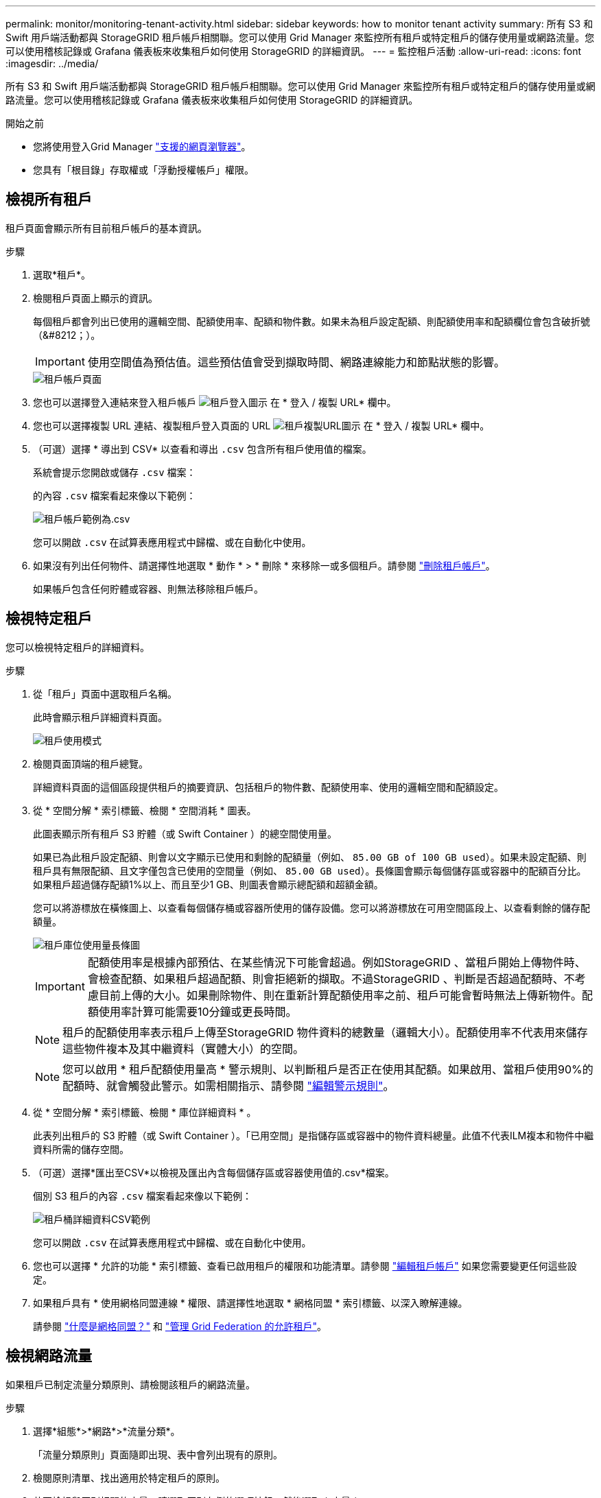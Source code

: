 ---
permalink: monitor/monitoring-tenant-activity.html 
sidebar: sidebar 
keywords: how to monitor tenant activity 
summary: 所有 S3 和 Swift 用戶端活動都與 StorageGRID 租戶帳戶相關聯。您可以使用 Grid Manager 來監控所有租戶或特定租戶的儲存使用量或網路流量。您可以使用稽核記錄或 Grafana 儀表板來收集租戶如何使用 StorageGRID 的詳細資訊。 
---
= 監控租戶活動
:allow-uri-read: 
:icons: font
:imagesdir: ../media/


[role="lead"]
所有 S3 和 Swift 用戶端活動都與 StorageGRID 租戶帳戶相關聯。您可以使用 Grid Manager 來監控所有租戶或特定租戶的儲存使用量或網路流量。您可以使用稽核記錄或 Grafana 儀表板來收集租戶如何使用 StorageGRID 的詳細資訊。

.開始之前
* 您將使用登入Grid Manager link:../admin/web-browser-requirements.html["支援的網頁瀏覽器"]。
* 您具有「根目錄」存取權或「浮動授權帳戶」權限。




== 檢視所有租戶

租戶頁面會顯示所有目前租戶帳戶的基本資訊。

.步驟
. 選取*租戶*。
. 檢閱租戶頁面上顯示的資訊。
+
每個租戶都會列出已使用的邏輯空間、配額使用率、配額和物件數。如果未為租戶設定配額、則配額使用率和配額欄位會包含破折號（&#8212；）。

+

IMPORTANT: 使用空間值為預估值。這些預估值會受到擷取時間、網路連線能力和節點狀態的影響。

+
image::../media/tenant_accounts_page.png[租戶帳戶頁面]

. 您也可以選擇登入連結來登入租戶帳戶 image:../media/icon_tenant_sign_in.png["租戶登入圖示"] 在 * 登入 / 複製 URL* 欄中。
. 您也可以選擇複製 URL 連結、複製租戶登入頁面的 URL image:../media/icon_tenant_copy_url.png["租戶複製URL圖示"] 在 * 登入 / 複製 URL* 欄中。
. （可選）選擇 * 導出到 CSV* 以查看和導出 `.csv` 包含所有租戶使用值的檔案。
+
系統會提示您開啟或儲存 `.csv` 檔案：

+
的內容 `.csv` 檔案看起來像以下範例：

+
image::../media/tenant_accounts_example_csv.png[租戶帳戶範例為.csv]

+
您可以開啟 `.csv` 在試算表應用程式中歸檔、或在自動化中使用。

. 如果沒有列出任何物件、請選擇性地選取 * 動作 * > * 刪除 * 來移除一或多個租戶。請參閱 link:../admin/deleting-tenant-account.html["刪除租戶帳戶"]。
+
如果帳戶包含任何貯體或容器、則無法移除租戶帳戶。





== 檢視特定租戶

您可以檢視特定租戶的詳細資料。

.步驟
. 從「租戶」頁面中選取租戶名稱。
+
此時會顯示租戶詳細資料頁面。

+
image::../media/tenant_usage_modal.png[租戶使用模式]

. 檢閱頁面頂端的租戶總覽。
+
詳細資料頁面的這個區段提供租戶的摘要資訊、包括租戶的物件數、配額使用率、使用的邏輯空間和配額設定。

. 從 * 空間分解 * 索引標籤、檢閱 * 空間消耗 * 圖表。
+
此圖表顯示所有租戶 S3 貯體（或 Swift Container ）的總空間使用量。

+
如果已為此租戶設定配額、則會以文字顯示已使用和剩餘的配額量（例如、 `85.00 GB of 100 GB used`）。如果未設定配額、則租戶具有無限配額、且文字僅包含已使用的空間量（例如、 `85.00 GB used`）。長條圖會顯示每個儲存區或容器中的配額百分比。如果租戶超過儲存配額1%以上、而且至少1 GB、則圖表會顯示總配額和超額金額。

+
您可以將游標放在橫條圖上、以查看每個儲存桶或容器所使用的儲存設備。您可以將游標放在可用空間區段上、以查看剩餘的儲存配額量。

+
image::../media/tenant_bucket_space_consumption_GM.png[租戶庫位使用量長條圖]

+

IMPORTANT: 配額使用率是根據內部預估、在某些情況下可能會超過。例如StorageGRID 、當租戶開始上傳物件時、會檢查配額、如果租戶超過配額、則會拒絕新的擷取。不過StorageGRID 、判斷是否超過配額時、不考慮目前上傳的大小。如果刪除物件、則在重新計算配額使用率之前、租戶可能會暫時無法上傳新物件。配額使用率計算可能需要10分鐘或更長時間。

+

NOTE: 租戶的配額使用率表示租戶上傳至StorageGRID 物件資料的總數量（邏輯大小）。配額使用率不代表用來儲存這些物件複本及其中繼資料（實體大小）的空間。

+

NOTE: 您可以啟用 * 租戶配額使用量高 * 警示規則、以判斷租戶是否正在使用其配額。如果啟用、當租戶使用90%的配額時、就會觸發此警示。如需相關指示、請參閱 link:../monitor/editing-alert-rules.html["編輯警示規則"]。

. 從 * 空間分解 * 索引標籤、檢閱 * 庫位詳細資料 * 。
+
此表列出租戶的 S3 貯體（或 Swift Container ）。「已用空間」是指儲存區或容器中的物件資料總量。此值不代表ILM複本和物件中繼資料所需的儲存空間。

. （可選）選擇*匯出至CSV*以檢視及匯出內含每個儲存區或容器使用值的.csv*檔案。
+
個別 S3 租戶的內容 `.csv` 檔案看起來像以下範例：

+
image::../media/tenant_bucket_details_csv.png[租戶桶詳細資料CSV範例]

+
您可以開啟 `.csv` 在試算表應用程式中歸檔、或在自動化中使用。

. 您也可以選擇 * 允許的功能 * 索引標籤、查看已啟用租戶的權限和功能清單。請參閱 link:../admin/editing-tenant-account.html["編輯租戶帳戶"] 如果您需要變更任何這些設定。
. 如果租戶具有 * 使用網格同盟連線 * 權限、請選擇性地選取 * 網格同盟 * 索引標籤、以深入瞭解連線。
+
請參閱 link:../admin/grid-federation-overview.html["什麼是網格同盟？"] 和 link:../admin/grid-federation-manage-tenants.html["管理 Grid Federation 的允許租戶"]。





== 檢視網路流量

如果租戶已制定流量分類原則、請檢閱該租戶的網路流量。

.步驟
. 選擇*組態*>*網路*>*流量分類*。
+
「流量分類原則」頁面隨即出現、表中會列出現有的原則。

. 檢閱原則清單、找出適用於特定租戶的原則。
. 若要檢視與原則相關的度量、請選取原則左側的選項按鈕、然後選取 * 度量 * 。
. 分析圖表、判斷原則限制流量的頻率、以及是否需要調整原則。


請參閱 link:../admin/managing-traffic-classification-policies.html["管理流量分類原則"] 以取得更多資訊。



== 使用稽核記錄

您也可以選擇使用稽核記錄來更精細地監控租戶的活動。

例如、您可以監控下列類型的資訊：

* 特定的用戶端作業、例如PUT、Get或DELETE
* 物件大小
* 套用至物件的ILM規則
* 用戶端要求的來源IP


稽核記錄會寫入文字檔、您可以使用所選的記錄分析工具進行分析。這可讓您更深入瞭解客戶活動、或實作精密的計費與計費模式。

請參閱 link:../audit/index.html["檢閱稽核記錄"] 以取得更多資訊。



== 使用 Prometheus 指標

您也可以選擇使用 Prometheus 指標來報告租戶活動。

* 在Grid Manager中、選取*支援*>*工具*>*指標*。您可以使用現有的儀表板（例如S3 Overview）來檢閱用戶端活動。
+

IMPORTANT: 「指標」頁面上提供的工具主要供技術支援使用。這些工具中的某些功能和功能表項目是刻意無法運作的。

* 從 Grid Manager 頂端選取說明圖示、然後選取 * API 文件 * 。您可以使用Grid Management API的「度量」區段中的度量、為租戶活動建立自訂警示規則和儀表板。


請參閱 link:reviewing-support-metrics.html["檢視支援指標"] 以取得更多資訊。
